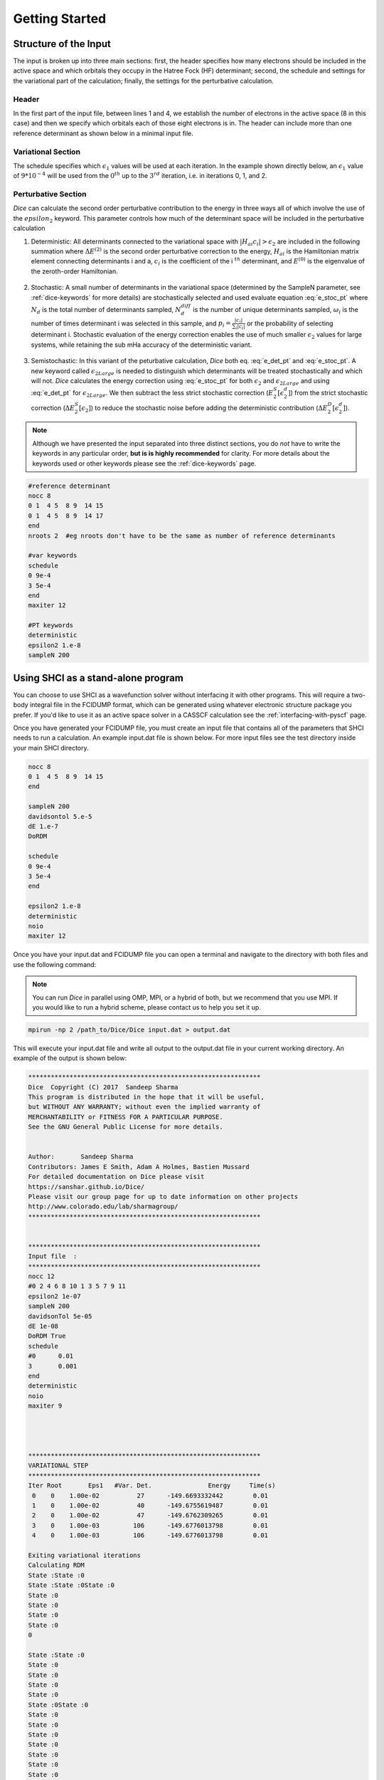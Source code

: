 Getting Started
***************
Structure of the Input
----------------------
The input is broken up into three main sections: first, the header specifies how many electrons should be included in the active space and which orbitals they occupy in the Hatree Fock (HF) determinant; second, the schedule and settings for the variational part of the calculation; finally, the settings for the perturbative calculation.

Header
++++++
In the first part of the input file, between lines 1 and 4, we establish the number of electrons in the active space (8 in this case) and then we specify which orbitals each of those eight electrons is in. The header can include more than one reference determinant as shown below in a minimal input file.

Variational Section
+++++++++++++++++++
The schedule specifies which :math:`\epsilon_1` values will be used at each iteration. In the example shown directly below, an :math:`\epsilon_1` value of :math:`9*10^{-4}` will be used from the :math:`0^{th}` up to the :math:`3^{rd}` iteration, i.e. in iterations 0, 1, and 2.

Perturbative Section
++++++++++++++++++++
*Dice* can calculate the second order perturbative contribution to the energy in three ways all of which involve the use of the :math:`epsilon_2` keyword. This parameter controls how much of the determinant space will be included in the perturbative calculation

1) Deterministic: All determinants connected to the variational space with :math:`|H_{ai}c_i| > \epsilon_2` are included in the following summation where :math:`\Delta E^{(2)}` is the second order perturbative correction to the energy, :math:`H_{ai}` is the Hamiltonian matrix element connecting determinants i and a, :math:`c_i` is the coefficient of the i :math:`^{th}` determinant, and :math:`E^{(0)}` is the eigenvalue of the zeroth-order Hamiltonian.

	.. math:: \Delta E^{(2)} \approx \sum_a \frac{\big(\sum_i^{\epsilon_2} H_{ai} c_i \big)^2}{E^{(0)}-H_{aa}}
		:label: e_det_pt

2) Stochastic: A small number of determinants in the variational space (determined by the SampleN parameter, see :ref:`dice-keywords` for more details) are stochastically selected and used evaluate equation :eq:`e_stoc_pt` where :math:`N_d` is the total number of determinants sampled, :math:`N_d^{diff}` is the number of unique determinants sampled, :math:`\omega_i` is the number of times determinant i was selected in this sample, and :math:`p_i = \frac{|c_i|}{\sum_i |c_i|}` or the probability of selecting determinant i. Stochastic evaluation of the energy correction enables the use of much smaller :math:`\epsilon_2` values for large systems, while retaining the sub mHa accuracy of the deterministic variant.

	.. math:: \Delta E^{(2)} \approx \frac{1}{N_d(N_d-1)} \Bigg \langle \sum_a \frac{1}{E^{(0)}-H_{aa}} \Bigg[ \bigg(\sum_i^{N_d^{diff}} \frac{\omega_i H_{ai} c_i}{p_i}\bigg)^2 + \sum_i^{N_d^{diff}} \bigg(\frac{\omega_i (N_d-1)}{p_i} - \frac{\omega_i^2}{p_i^2}\bigg) c_i^2 H_{ai}^2 \Bigg] \Bigg \rangle
		:label: e_stoc_pt

3) Semistochastic: In this variant of the peturbative calculation, *Dice* both eq. :eq:`e_det_pt` and :eq:`e_stoc_pt`. A new keyword called :math:`\epsilon_{2Large}` is needed to distinguish which determinants will be treated stochastically and which will not. *Dice* calculates the energy correction using :eq:`e_stoc_pt` for both :math:`\epsilon_2` and :math:`\epsilon_{2Large}` and using :eq:`e_det_pt` for :math:`\epsilon_{2Large}`. We then subtract the less strict stochastic correction (:math:`E_2^S[\epsilon_2^d]`) from the strict stochastic correction (:math:`\Delta E_2^S[\epsilon_2]`) to reduce the stochastic noise before adding the deterministic contribution (:math:`\Delta E_2^D[\epsilon_2^d]`).

	.. math:: \Delta E_2[\epsilon_2] = \big( \Delta E_2^S[\epsilon_2] − \Delta E_2^S[\epsilon_2^d] \big) + \Delta E_2^D[\epsilon_2^d]
		:label: e_semi_pt

.. note::

	Although we have presented the input separated into three distinct sections, you do *not* have to write the keywords in any particular order, **but is is highly recommended** for clarity. For more details about the keywords used or other keywords please see the :ref:`dice-keywords` page.

.. code-block:: none

	#reference determinant
	nocc 8
	0 1  4 5  8 9  14 15
	0 1  4 5  8 9  14 17
	end
	nroots 2  #eg nroots don't have to be the same as number of reference determinants

	#var keywords
	schedule
	0 9e-4
	3 5e-4
	end
	maxiter 12

	#PT keywords
	deterministic
	epsilon2 1.e-8
	sampleN 200




Using SHCI as a stand-alone program
-----------------------------------
You can choose to use SHCI as a wavefunction solver without interfacing it with other programs. This will require a two-body integral file in the FCIDUMP format, which can be generated using whatever electronic structure package you prefer. If you'd like to use it as an active space solver in a CASSCF calculation see the :ref:`interfacing-with-pyscf` page.

Once you have generated your FCIDUMP file, you must create an input file that contains all of the parameters that SHCI needs to run a calculation. An example input.dat file is shown below. For more input files see the test directory inside your main SHCI directory.

.. code-block:: none

	nocc 8
	0 1  4 5  8 9  14 15
	end

	sampleN 200
	davidsontol 5.e-5
	dE 1.e-7
	DoRDM

	schedule
	0 9e-4
	3 5e-4
	end

	epsilon2 1.e-8
	deterministic
	noio
	maxiter 12


Once you have your input.dat and FCIDUMP file you can open a terminal and navigate to the directory with both files and use the following command:

.. note::

	You can run *Dice* in parallel using OMP, MPI, or a hybrid of both, but we recommend that you use MPI. If you would like to run a hybrid scheme, please contact us to help you set it up.

.. code-block:: bash

	mpirun -np 2 /path_to/Dice/Dice input.dat > output.dat


This will execute your input.dat file and write all output to the output.dat file in your current working directory. An example of the output is shown below:

.. code-block:: none

	**************************************************************
	Dice  Copyright (C) 2017  Sandeep Sharma
	This program is distributed in the hope that it will be useful,
	but WITHOUT ANY WARRANTY; without even the implied warranty of
	MERCHANTABILITY or FITNESS FOR A PARTICULAR PURPOSE.
	See the GNU General Public License for more details.


	Author:       Sandeep Sharma
	Contributors: James E Smith, Adam A Holmes, Bastien Mussard
	For detailed documentation on Dice please visit
	https://sanshar.github.io/Dice/
	Please visit our group page for up to date information on other projects
	http://www.colorado.edu/lab/sharmagroup/
	**************************************************************


	**************************************************************
	Input file  :
	**************************************************************
	nocc 12
	#0 2 4 6 8 10 1 3 5 7 9 11
	epsilon2 1e-07
	sampleN 200
	davidsonTol 5e-05
	dE 1e-08
	DoRDM True
	schedule
	#0      0.01
	3       0.001
	end
	deterministic
	noio
	maxiter 9




	**************************************************************
	VARIATIONAL STEP
	**************************************************************
	Iter Root       Eps1   #Var. Det.               Energy     Time(s)
	 0    0    1.00e-02          27      -149.6693332442        0.01
	 1    0    1.00e-02          40      -149.6755619487        0.01
	 2    0    1.00e-02          47      -149.6762309265        0.01
	 3    0    1.00e-03         106      -149.6776013798        0.01
	 4    0    1.00e-03         106      -149.6776013798        0.01

	Exiting variational iterations
	Calculating RDM
	State :State :0
	State :State :0State :0
	State :0
	State :0
	State :0
	State :0
	0

	State :State :0
	State :0
	State :0
	State :0
	State :0
	State :0State :0
	State :0
	State :0
	State :0
	State :0
	State :0
	State :0
	State :0
	State :0
	State :0
	State :0
	0
	0

	VARIATIONAL CALCULATION RESULT
	------------------------------
	Root             Energy     Time(s)
	   0     -149.6776013798        0.07


	Printing most important determinants
	 Det     weight  Determinant string
	State :0
	   0   9.27e-01  2 2 2 2 2   2 0 0
	   1   2.48e-01  2 2 2 2 2   0 2 0
	   2   2.12e-01  2 2 2 2 0   2 2 0
	   3   6.66e-02  2 2 2 a b   2 a b
	   4   6.66e-02  2 2 2 b a   2 b a
	   5   6.55e-02  2 2 2 0 2   2 0 2

	**************************************************************
	PERTURBATION THEORY STEP
	**************************************************************
	Deterministic PT calculation converged
	epsilon2: 1e-07
	PTEnergy: -149.677601562499
	Time(s):  0.107640981674194
	Now calculating PT RDM
